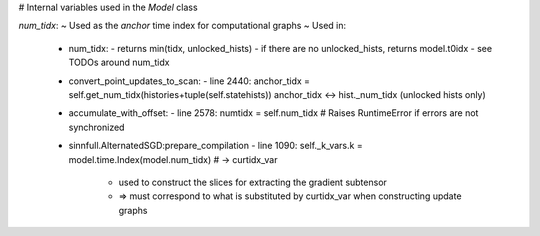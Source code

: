 # Internal variables used in the `Model` class

`num_tidx`:
~ Used as the *anchor* time index for computational graphs
~ Used in:
  - num_tidx:
    - returns min(tidx, unlocked_hists)
    - if there are no unlocked_hists, returns model.t0idx
    - see TODOs around num_tidx

  - convert_point_updates_to_scan:
    - line 2440:  anchor_tidx = self.get_num_tidx(histories+tuple(self.statehists))
    anchor_tidx <-> hist._num_tidx  (unlocked hists only)

  - accumulate_with_offset:
    - line 2578:  numtidx = self.num_tidx  # Raises RuntimeError if errors are not synchronized
      
  - sinnfull.AlternatedSGD:prepare_compilation
    - line 1090:  self._k_vars.k = model.time.Index(model.num_tidx)  # -> curtidx_var
      + used to construct the slices for extracting the gradient subtensor
      + => must correspond to what is substituted by curtidx_var when constructing update graphs
